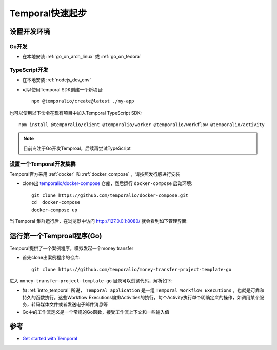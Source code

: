 .. _temporal_startup:

==================
Temporal快速起步
==================

设置开发环境
================

Go开发
---------

- 在本地安装 :ref:`go_on_arch_linux` 或 :ref:`go_on_fedora`

TypeScript开发
---------------

- 在本地安装 :ref:`nodejs_dev_env`

- 可以使用Temporal SDK创建一个新项目::

   npx @temporalio/create@latest ./my-app

也可以使用以下命令在现有项目中加入Temporal TypeScript SDK::

   npm install @temporalio/client @temporalio/worker @temporalio/workflow @temporalio/activity

.. note::

   目前专注于Go开发Temproal，后续再尝试TypeScript

设置一个Temporal开发集群
------------------------

Temporal官方采用 :ref:`docker` 和 :ref:`docker_compose` ，请按照发行版进行安装

- clone出 `temporalio/docker-compose <https://github.com/temporalio/docker-compose>`_ 仓库，然后运行 ``docker-compose`` 启动环境::

   git clone https://github.com/temporalio/docker-compose.git
   cd  docker-compose
   docker-compose up

当 Temporal 集群运行后，在浏览器中访问 http://127.0.0.1:8080/ 就会看到如下管理界面:

.. figure:: ../../../_static/kubernetes/platform/temporal/termporal_dashboard.png
   :scale: 50

运行第一个Temproal程序(Go)
============================

Temporal提供了一个案例程序，模拟发起一个money transfer

- 首先clone出案例程序的仓库::

   git clone https://github.com/temporalio/money-transfer-project-template-go

进入 ``money-transfer-project-template-go`` 目录可以浏览代码，解析如下:

- 如 :ref:`intro_temporal` 所说， ``Temporal application`` 是一组 ``Temporal Workflow Executions`` ，也就是可靠和持久的函数执行。这些Workflow Executions编排Activities的执行，每个Activity执行单个明确定义的操作，如调用某个服务，转码媒体文件或者发送电子邮件消息等
- Go中的工作流定义是一个常规的Go函数，接受工作流上下文和一些输入值



参考
=======

- `Get started with Temporal <https://learn.temporal.io/getting_started>`_
